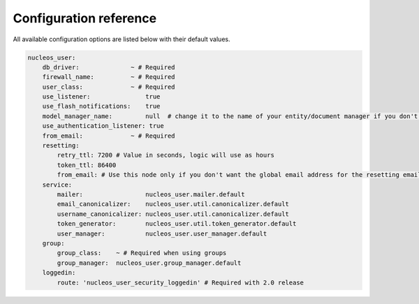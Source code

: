 Configuration reference
=======================

All available configuration options are listed below with their default values.

.. code-block:: yaml

    nucleos_user:
        db_driver:              ~ # Required
        firewall_name:          ~ # Required
        user_class:             ~ # Required
        use_listener:               true
        use_flash_notifications:    true
        model_manager_name:         null  # change it to the name of your entity/document manager if you don't want to use the default one.
        use_authentication_listener: true
        from_email:             ~ # Required
        resetting:
            retry_ttl: 7200 # Value in seconds, logic will use as hours
            token_ttl: 86400
            from_email: # Use this node only if you don't want the global email address for the resetting email
        service:
            mailer:                 nucleos_user.mailer.default
            email_canonicalizer:    nucleos_user.util.canonicalizer.default
            username_canonicalizer: nucleos_user.util.canonicalizer.default
            token_generator:        nucleos_user.util.token_generator.default
            user_manager:           nucleos_user.user_manager.default
        group:
            group_class:    ~ # Required when using groups
            group_manager:  nucleos_user.group_manager.default
        loggedin:
            route: 'nucleos_user_security_loggedin' # Required with 2.0 release
